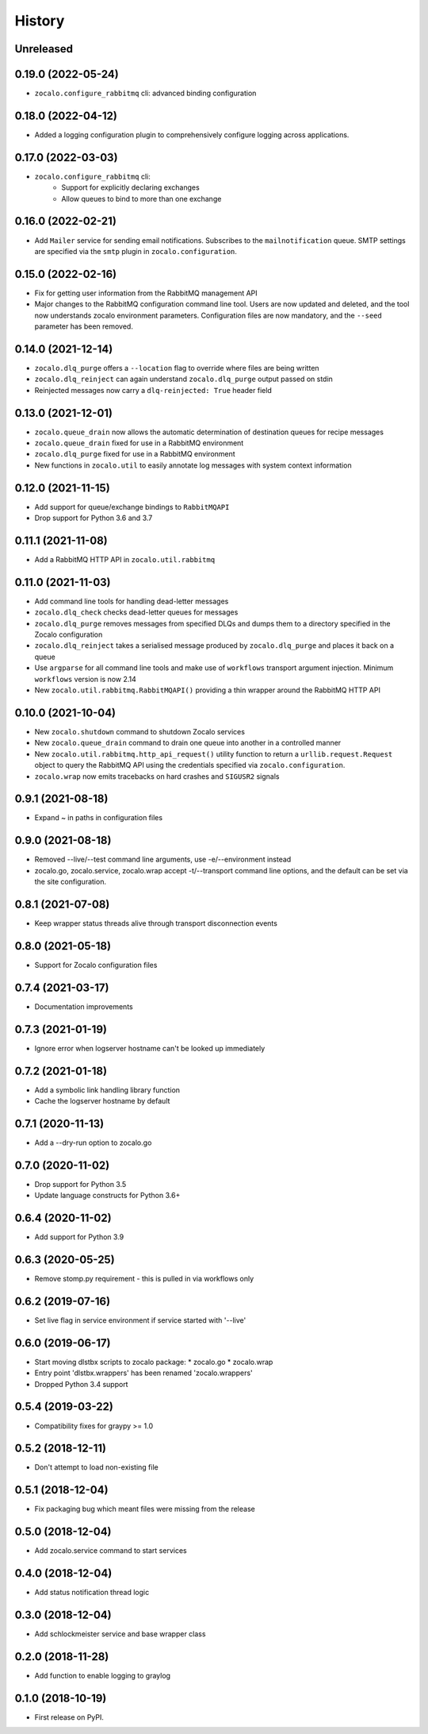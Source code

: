 =======
History
=======

Unreleased
----------

0.19.0 (2022-05-24)
-------------------
* ``zocalo.configure_rabbitmq`` cli: advanced binding configuration

0.18.0 (2022-04-12)
-------------------
* Added a logging configuration plugin to comprehensively
  configure logging across applications.

0.17.0 (2022-03-03)
-------------------
* ``zocalo.configure_rabbitmq`` cli:
    * Support for explicitly declaring exchanges
    * Allow queues to bind to more than one exchange

0.16.0 (2022-02-21)
-------------------
* Add ``Mailer`` service for sending email notifications.
  Subscribes to the ``mailnotification`` queue. SMTP settings are specified
  via the ``smtp`` plugin in ``zocalo.configuration``.

0.15.0 (2022-02-16)
-------------------
* Fix for getting user information from the RabbitMQ management API
* Major changes to the RabbitMQ configuration command line tool.
  Users are now updated and deleted, and the tool now understands
  zocalo environment parameters. Configuration files are now
  mandatory, and the ``--seed`` parameter has been removed.

0.14.0 (2021-12-14)
-------------------
* ``zocalo.dlq_purge`` offers a ``--location`` flag to override where files are
  being written
* ``zocalo.dlq_reinject`` can again understand ``zocalo.dlq_purge`` output
  passed on stdin
* Reinjected messages now carry a ``dlq-reinjected: True`` header field

0.13.0 (2021-12-01)
-------------------
* ``zocalo.queue_drain`` now allows the automatic determination
  of destination queues for recipe messages
* ``zocalo.queue_drain`` fixed for use in a RabbitMQ environment
* ``zocalo.dlq_purge`` fixed for use in a RabbitMQ environment
* New functions in ``zocalo.util`` to easily annotate log messages
  with system context information

0.12.0 (2021-11-15)
-------------------
* Add support for queue/exchange bindings to ``RabbitMQAPI``
* Drop support for Python 3.6 and 3.7

0.11.1 (2021-11-08)
-------------------
* Add a RabbitMQ HTTP API in ``zocalo.util.rabbitmq``

0.11.0 (2021-11-03)
-------------------
* Add command line tools for handling dead-letter messages
* ``zocalo.dlq_check`` checks dead-letter queues for messages
* ``zocalo.dlq_purge`` removes messages from specified DLQs and dumps them to a directory
  specified in the Zocalo configuration
* ``zocalo.dlq_reinject`` takes a serialised message produced by ``zocalo.dlq_purge`` and
  places it back on a queue
* Use ``argparse`` for all command line tools and make use of ``workflows`` transport
  argument injection. Minimum ``workflows`` version is now 2.14
* New ``zocalo.util.rabbitmq.RabbitMQAPI()`` providing a thin wrapper around the
  RabbitMQ HTTP API

0.10.0 (2021-10-04)
-------------------
* New ``zocalo.shutdown`` command to shutdown Zocalo services
* New ``zocalo.queue_drain`` command to drain one queue into another in a controlled manner
* New ``zocalo.util.rabbitmq.http_api_request()`` utility function to return a
  ``urllib.request.Request`` object to query the RabbitMQ API using the credentials
  specified via ``zocalo.configuration``.
* ``zocalo.wrap`` now emits tracebacks on hard crashes and ``SIGUSR2`` signals

0.9.1 (2021-08-18)
------------------
* Expand ~ in paths in configuration files

0.9.0 (2021-08-18)
------------------
* Removed --live/--test command line arguments, use -e/--environment instead
* zocalo.go, zocalo.service, zocalo.wrap accept -t/--transport command line
  options, and the default can be set via the site configuration.

0.8.1 (2021-07-08)
------------------
* Keep wrapper status threads alive through transport disconnection events

0.8.0 (2021-05-18)
------------------
* Support for Zocalo configuration files

0.7.4 (2021-03-17)
------------------
* Documentation improvements

0.7.3 (2021-01-19)
------------------
* Ignore error when logserver hostname can't be looked up immediately

0.7.2 (2021-01-18)
------------------
* Add a symbolic link handling library function
* Cache the logserver hostname by default

0.7.1 (2020-11-13)
------------------
* Add a --dry-run option to zocalo.go

0.7.0 (2020-11-02)
------------------
* Drop support for Python 3.5
* Update language constructs for Python 3.6+

0.6.4 (2020-11-02)
------------------
* Add support for Python 3.9

0.6.3 (2020-05-25)
------------------
* Remove stomp.py requirement - this is pulled in via workflows only

0.6.2 (2019-07-16)
------------------
* Set live flag in service environment if service started with '--live'

0.6.0 (2019-06-17)
------------------
* Start moving dlstbx scripts to zocalo package:
  * zocalo.go
  * zocalo.wrap
* Entry point 'dlstbx.wrappers' has been renamed 'zocalo.wrappers'
* Dropped Python 3.4 support


0.5.4 (2019-03-22)
------------------
* Compatibility fixes for graypy >= 1.0

0.5.2 (2018-12-11)
------------------
* Don't attempt to load non-existing file


0.5.1 (2018-12-04)
------------------
* Fix packaging bug which meant files were missing from the release


0.5.0 (2018-12-04)
------------------
* Add zocalo.service command to start services


0.4.0 (2018-12-04)
------------------
* Add status notification thread logic


0.3.0 (2018-12-04)
------------------
* Add schlockmeister service and base wrapper class


0.2.0 (2018-11-28)
------------------
* Add function to enable logging to graylog


0.1.0 (2018-10-19)
------------------
* First release on PyPI.
